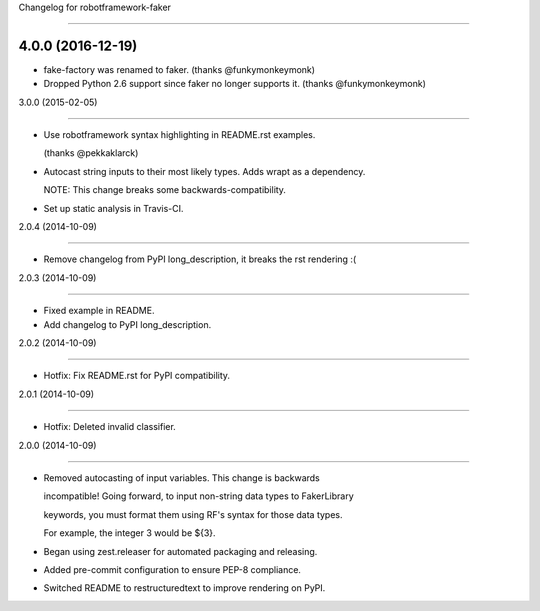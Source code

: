 Changelog for robotframework-faker
===========================

4.0.0 (2016-12-19)
------------------

- fake-factory was renamed to faker. (thanks @funkymonkeymonk)
- Dropped Python 2.6 support since faker no longer supports it. (thanks @funkymonkeymonk)


3.0.0 (2015-02-05)
------------------

- Use robotframework syntax highlighting in README.rst examples.
  (thanks @pekkaklarck)
- Autocast string inputs to their most likely types. Adds wrapt as a dependency.
  NOTE: This change breaks some backwards-compatibility.
- Set up static analysis in Travis-CI.


2.0.4 (2014-10-09)
------------------

- Remove changelog from PyPI long_description, it breaks the rst rendering :(


2.0.3 (2014-10-09)
------------------

- Fixed example in README.
- Add changelog to PyPI long_description.


2.0.2 (2014-10-09)
------------------

- Hotfix: Fix README.rst for PyPI compatibility.


2.0.1 (2014-10-09)
------------------

- Hotfix: Deleted invalid classifier.


2.0.0 (2014-10-09)
------------------

- Removed autocasting of input variables. This change is backwards
  incompatible! Going forward, to input non-string data types to FakerLibrary
  keywords, you must format them using RF's syntax for those data types.
  For example, the integer 3 would be ${3}.
- Began using zest.releaser for automated packaging and releasing.
- Added pre-commit configuration to ensure PEP-8 compliance.
- Switched README to restructuredtext to improve rendering on PyPI.
